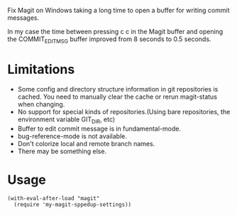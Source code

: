 Fix Magit on Windows taking a long time to open a buffer for writing commit messages.

In my case the time between pressing c c in the Magit buffer and opening the COMMIT_EDITMSG buffer improved from 8 seconds to 0.5 seconds.

* Limitations

- Some config and directory structure information in git repositories is cached. You need to manually clear the cache or rerun magit-status when changing.
- No support for special kinds of repositories.(Using bare repositories, the environment variable GIT_DIR, etc)
- Buffer to edit commit message is in fundamental-mode.
- bug-reference-mode is not available.
- Don't colorize local and remote branch names.
- There may be something else.

* Usage

#+begin_src elisp
(with-eval-after-load "magit"
  (require 'my-magit-sppedup-settings))
#+end_src
